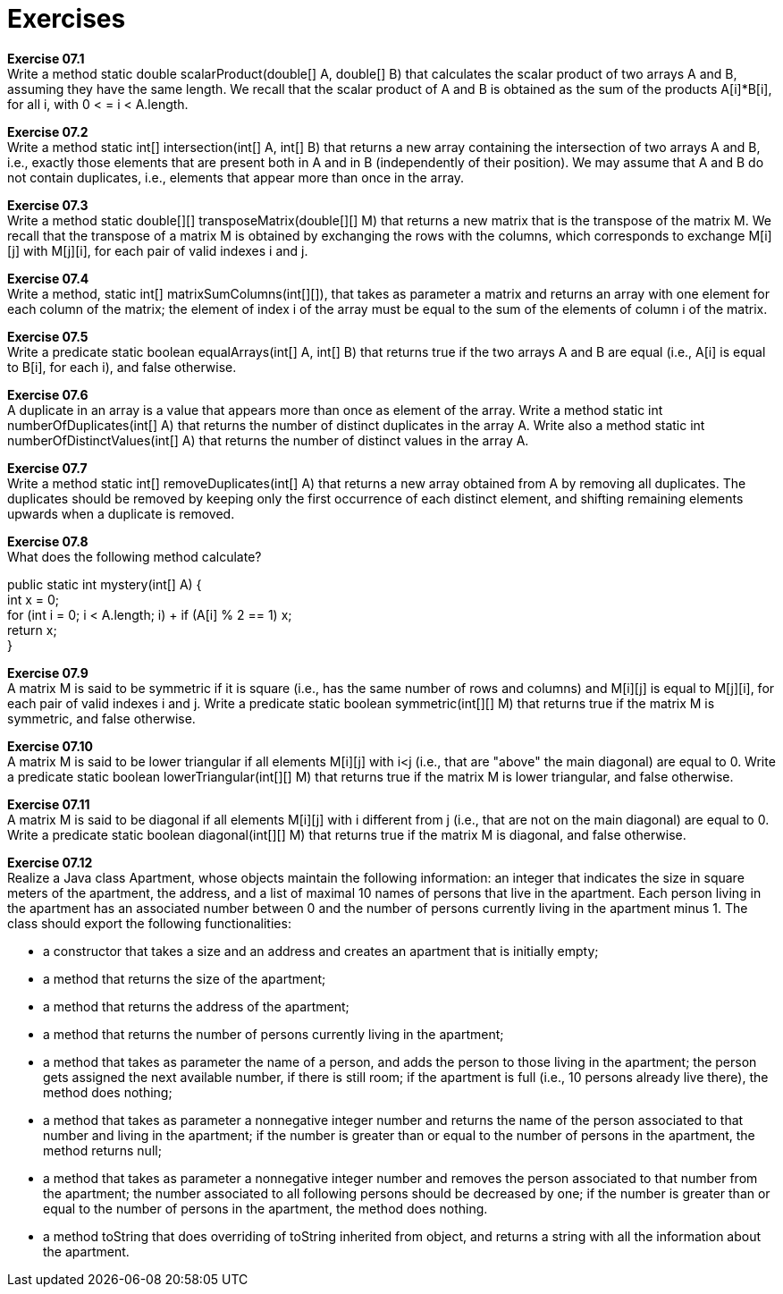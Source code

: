 # Exercises

*Exercise 07.1* +
Write a method static double scalarProduct(double[] A, double[] B) that calculates the scalar product of two arrays A and B, assuming they have the same length. We recall that the scalar product of A and B is obtained as the sum of the products A[i]*B[i], for all i, with 0 < = i < A.length.

*Exercise 07.2* +
Write a method static int[] intersection(int[] A, int[] B) that returns a new array containing the intersection of two arrays A and B, i.e., exactly those elements that are present both in A and in B (independently of their position). We may assume that A and B do not contain duplicates, i.e., elements that appear more than once in the array.

*Exercise 07.3* +
Write a method static double[][] transposeMatrix(double[][] M) that returns a new matrix that is the transpose of the matrix M. We recall that the transpose of a matrix M is obtained by exchanging the rows with the columns, which corresponds to exchange M[i][j] with M[j][i], for each pair of valid indexes i and j.

*Exercise 07.4* +
Write a method, static int[] matrixSumColumns(int[][]), that takes as parameter a matrix and returns an array with one element for each column of the matrix; the element of index i of the array must be equal to the sum of the elements of column i of the matrix.

*Exercise 07.5* +
Write a predicate static boolean equalArrays(int[] A, int[] B) that returns true if the two arrays A and B are equal (i.e., A[i] is equal to B[i], for each i), and false otherwise.

*Exercise 07.6* +
A duplicate in an array is a value that appears more than once as element of the array. Write a method static int numberOfDuplicates(int[] A) that returns the number of distinct duplicates in the array A. Write also a method static int numberOfDistinctValues(int[] A) that returns the number of distinct values in the array A.

*Exercise 07.7* +
Write a method static int[] removeDuplicates(int[] A) that returns a new array obtained from A by removing all duplicates. The duplicates should be removed by keeping only the first occurrence of each distinct element, and shifting remaining elements upwards when a duplicate is removed.

*Exercise 07.8* +
What does the following method calculate?

public static int mystery(int[] A) { +
  int x = 0; +
  for (int i = 0; i < A.length; i++) +
  if (A[i] % 2 == 1) x++; +
  return x; +
} +

*Exercise 07.9* +
A matrix M is said to be symmetric if it is square (i.e., has the same number of rows and columns) and M[i][j] is equal to M[j][i], for each pair of valid indexes i and j. Write a predicate static boolean symmetric(int[][] M) that returns true if the matrix M is symmetric, and false otherwise.

*Exercise 07.10* +
A matrix M is said to be lower triangular if all elements M[i][j] with i<j (i.e., that are "above" the main diagonal) are equal to 0. Write a predicate static boolean lowerTriangular(int[][] M) that returns true if the matrix M is lower triangular, and false otherwise.

*Exercise 07.11* +
A matrix M is said to be diagonal if all elements M[i][j] with i different from j (i.e., that are not on the main diagonal) are equal to 0. Write a predicate static boolean diagonal(int[][] M) that returns true if the matrix M is diagonal, and false otherwise.

*Exercise 07.12* +
Realize a Java class Apartment, whose objects maintain the following information: an integer that indicates the size in square meters of the apartment, the address, and a list of maximal 10 names of persons that live in the apartment. Each person living in the apartment has an associated number between 0 and the number of persons currently living in the apartment minus 1. The class should export the following functionalities:

* a constructor that takes a size and an address and creates an apartment that is initially empty;
* a method that returns the size of the apartment;
* a method that returns the address of the apartment;
* a method that returns the number of persons currently living in the apartment;
* a method that takes as parameter the name of a person, and adds the person to those living in the apartment; the person gets assigned the next available number, if there is still room; if the apartment is full (i.e., 10 persons already live there), the method does nothing;
* a method that takes as parameter a nonnegative integer number and returns the name of the person associated to that number and living in the apartment; if the number is greater than or equal to the number of persons in the apartment, the method returns null;
* a method that takes as parameter a nonnegative integer number and removes the person associated to that number from the apartment; the number associated to all following persons should be decreased by one; if the number is greater than or equal to the number of persons in the apartment, the method does nothing.
* a method toString that does overriding of toString inherited from object, and returns a string with all the information about the apartment.